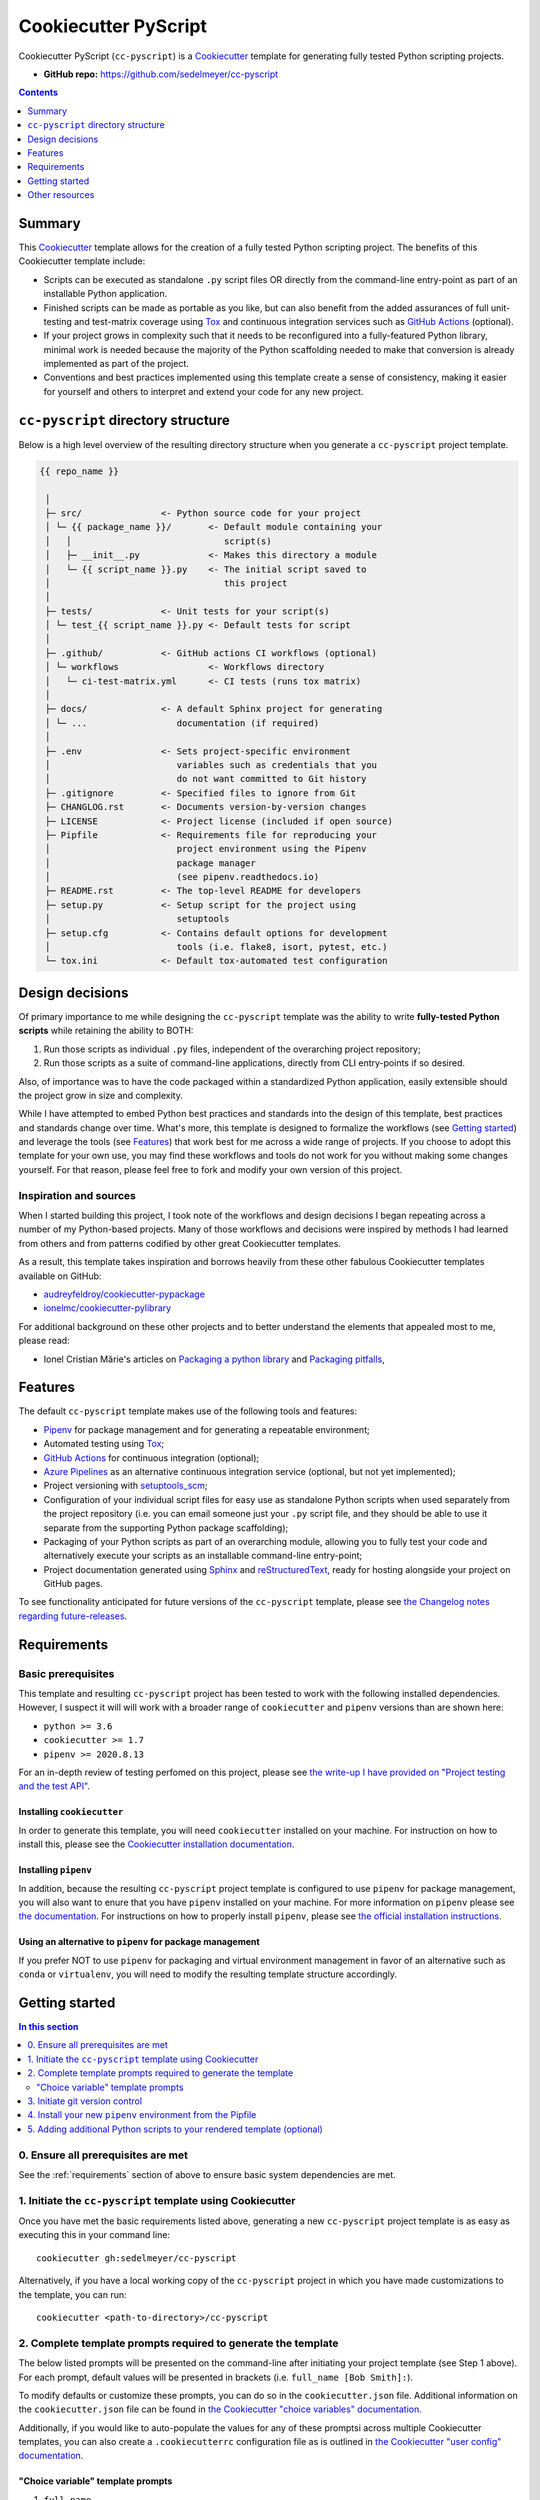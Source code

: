 Cookiecutter PyScript
=====================

Cookiecutter PyScript (``cc-pyscript``) is a Cookiecutter_ template for generating fully tested Python scripting projects.

.. image:: https://github.com/sedelmeyer/cc-pyscript/workflows/build/badge.svg?branch=master
    :target: https://github.com/sedelmeyer/cc-pyscript/actions

.. image:: https://img.shields.io/badge/License-MIT-black.svg
    :target: https://github.com/sedelmeyer/cc-pyscript/blob/master/LICENSE


* **GitHub repo:** https://github.com/sedelmeyer/cc-pyscript


.. contents:: Contents
  :local:
  :depth: 1
  :backlinks: top

Summary
-------

This Cookiecutter_ template allows for the creation of a fully tested Python scripting project. The benefits of this Cookiecutter template include:

* Scripts can be executed as standalone ``.py`` script files OR directly from the command-line entry-point as part of an installable Python application.

* Finished scripts can be made as portable as you like, but can also benefit from the added assurances of full unit-testing and test-matrix coverage using Tox_ and continuous integration services such as `GitHub Actions`_ (optional).

* If your project grows in complexity such that it needs to be reconfigured into a fully-featured Python library, minimal work is needed because the majority of the Python scaffolding needed to make that conversion is already implemented as part of the project.
  
* Conventions and best practices implemented using this template create a sense of consistency, making it easier for yourself and others to interpret and extend your code for any new project.


``cc-pyscript`` directory structure
-----------------------------------

Below is a high level overview of the resulting directory structure when you generate a ``cc-pyscript`` project template.

.. code::

    {{ repo_name }}

     │
     ├─ src/               <- Python source code for your project
     │ └─ {{ package_name }}/       <- Default module containing your
     │   │                             script(s)
     │   ├─ __init__.py             <- Makes this directory a module
     │   └─ {{ script_name }}.py    <- The initial script saved to
     │                                 this project
     │
     ├─ tests/             <- Unit tests for your script(s)
     │ └─ test_{{ script_name }}.py <- Default tests for script
     │
     ├─ .github/           <- GitHub actions CI workflows (optional)
     │ └─ workflows                 <- Workflows directory
     │   └─ ci-test-matrix.yml      <- CI tests (runs tox matrix)
     │
     ├─ docs/              <- A default Sphinx project for generating
     │ └─ ...                 documentation (if required)
     │
     ├─ .env               <- Sets project-specific environment
     │                        variables such as credentials that you
     │                        do not want committed to Git history
     ├─ .gitignore         <- Specified files to ignore from Git
     ├─ CHANGLOG.rst       <- Documents version-by-version changes
     ├─ LICENSE            <- Project license (included if open source)
     ├─ Pipfile            <- Requirements file for reproducing your
     │                        project environment using the Pipenv
     │                        package manager
     │                        (see pipenv.readthedocs.io)
     ├─ README.rst         <- The top-level README for developers
     ├─ setup.py           <- Setup script for the project using
     │                        setuptools
     ├─ setup.cfg          <- Contains default options for development
     │                        tools (i.e. flake8, isort, pytest, etc.)
     └─ tox.ini            <- Default tox-automated test configuration



.. _design:

Design decisions
----------------

Of primary importance to me while designing the ``cc-pyscript`` template was the ability to write **fully-tested Python scripts** while retaining the ability to BOTH:

1. Run those scripts as individual ``.py`` files, independent of the overarching project repository;

2. Run those scripts as a suite of command-line applications, directly from CLI entry-points if so desired.

Also, of importance was to have the code packaged within a standardized Python application, easily extensible should the project grow in size and complexity.

While I have attempted to embed Python best practices and standards into the design of this template, best practices and standards change over time. What's more, this template is designed to formalize the workflows (see `Getting started`_) and leverage the tools (see `Features`_) that work best for me across a wide range of projects. If you choose to adopt this template for your own use, you may find these workflows and tools do not work for you without making some changes yourself. For that reason, please feel free to fork and modify your own version of this project.

.. _sources:

Inspiration and sources
^^^^^^^^^^^^^^^^^^^^^^^

When I started building this project, I took note of the workflows and design decisions I began repeating across a number of my Python-based projects. Many of those workflows and decisions were inspired by methods I had learned from others and from patterns codified by other great Cookiecutter templates.

As a result, this template takes inspiration and borrows heavily from these other fabulous Cookiecutter templates available on GitHub:

* `audreyfeldroy/cookiecutter-pypackage`_
* `ionelmc/cookiecutter-pylibrary`_

For additional background on these other projects and to better understand the elements that appealed most to me, please read:

* Ionel Cristian Mărie's articles on `Packaging a python library`_ and `Packaging pitfalls`_,

.. _features:

Features
--------

The default ``cc-pyscript`` template makes use of the following tools and features:

* Pipenv_ for package management and for generating a repeatable environment;
* Automated testing using Tox_;
* `GitHub Actions`_ for continuous integration (optional);
* `Azure Pipelines`_ as an alternative continuous integration service (optional, but not yet implemented);
* Project versioning with `setuptools_scm`_;
* Configuration of your individual script files for easy use as standalone Python scripts when used separately from the project repository (i.e. you can email someone just your ``.py`` script file, and they should be able to use it separate from the supporting Python package scaffolding);
* Packaging of your Python scripts as part of an overarching module, allowing you to fully test your code and alternatively execute your scripts as an installable command-line entry-point;
* Project documentation generated using Sphinx_ and reStructuredText_, ready for hosting alongside your project on GitHub pages.

To see functionality anticipated for future versions of the ``cc-pyscript`` template, please see `the Changelog notes regarding future-releases <https://github.com/sedelmeyer/cc-pyscript/blob/feat-docs/CHANGELOG.rst>`_.

.. _requirements:

Requirements
------------

Basic prerequisites
^^^^^^^^^^^^^^^^^^^

This template and resulting ``cc-pyscript`` project has been tested to work with the following installed dependencies. However, I suspect it will will work with a broader range of ``cookiecutter`` and ``pipenv`` versions than are shown here:

* ``python >= 3.6``
* ``cookiecutter >= 1.7``
* ``pipenv >= 2020.8.13``

For an in-depth review of testing perfomed on this project, please see `the write-up I have provided on "Project testing and the test API" <https://sedelmeyer.github.io/cc-pyscript/about.html#project-testing-and-test-api>`_.

Installing ``cookiecutter``
"""""""""""""""""""""""""""

In order to generate this template, you will need ``cookiecutter`` installed on your machine. For instruction on how to install this, please see the `Cookiecutter installation documentation <https://cookiecutter.readthedocs.io/en/1.7.2/installation.html>`_.

Installing ``pipenv``
"""""""""""""""""""""

In addition, because the resulting ``cc-pyscript`` project template is configured to use ``pipenv`` for package management, you will also want to enure that you have ``pipenv`` installed on your machine. For more information on ``pipenv`` please see `the documentation <https://pipenv.pypa.io/en/latest/>`_. For instructions on how to properly install ``pipenv``, please see `the official installation instructions <https://pipenv.pypa.io/en/latest/install/#installing-pipenv>`_.

Using an alternative to ``pipenv`` for package management
"""""""""""""""""""""""""""""""""""""""""""""""""""""""""

If you prefer NOT to use ``pipenv`` for packaging and virtual environment management in favor of an alternative such as ``conda`` or ``virtualenv``, you will need to modify the resulting template structure accordingly.


Getting started
---------------

.. contents:: In this section
  :local:
  :backlinks: top


0. Ensure all prerequisites are met
^^^^^^^^^^^^^^^^^^^^^^^^^^^^^^^^^^^

See the :ref:`requirements` section of above to ensure basic system dependencies are met.


1. Initiate the ``cc-pyscript`` template using Cookiecutter
^^^^^^^^^^^^^^^^^^^^^^^^^^^^^^^^^^^^^^^^^^^^^^^^^^^^^^^^^^^

Once you have met the basic requirements listed above, generating a new ``cc-pyscript`` project template is as easy as executing this in your command line::

  cookiecutter gh:sedelmeyer/cc-pyscript

Alternatively, if you have a local working copy of the ``cc-pyscript`` project in which you have made customizations to the template, you can run::

  cookiecutter <path-to-directory>/cc-pyscript


2. Complete template prompts required to generate the template
^^^^^^^^^^^^^^^^^^^^^^^^^^^^^^^^^^^^^^^^^^^^^^^^^^^^^^^^^^^^^^

The below listed prompts will be presented on the command-line after initiating your project template (see Step 1 above). For each prompt, default values will be presented in brackets (i.e. ``full_name [Bob Smith]:``).

To modify defaults or customize these prompts, you can do so in the ``cookiecutter.json`` file. Additional information on the ``cookiecutter.json`` file can be found in `the Cookiecutter "choice variables" documentation <https://cookiecutter.readthedocs.io/en/1.7.2/advanced/choice_variables.html>`_.

Additionally, if you would like to auto-populate the values for any of these promptsi across multiple Cookiecutter templates, you can also create a ``.cookiecutterrc`` configuration file as is outlined in `the Cookiecutter "user config" documentation <https://cookiecutter.readthedocs.io/en/1.7.2/advanced/user_config.html#user-config>`_.

"Choice variable" template prompts
""""""""""""""""""""""""""""""""""

1. ``full_name``

   * Main author of this library or application (used in ``setup.py`` and ``docs/conf.py``)
   * Can be set in your ``~/.cookiecutterrc`` config file

2. ``email``
  
   * Contact email of the author (used in ``setup.py``)
   * Can be set in your ``~/.cookiecutterrc`` config file

3. ``website``

   * Website of the author (not yet used in resulting template).
   * Can be set in your ``~/.cookiecutterrc`` config file

4. ``github_username``

   * GitHub user name of this project (used for GitHub links in ``setup.py`` and ``docs/conf.py``)
   * Can be set in your ``~/.cookiecutterrc`` config file

5. ``project_name``

   * Verbose project name (used in headings in ``README.rst``, ``docs/index.rst``, etc.)

6. ``repo_name``

   * Repository root-directory name and repo name on GitHub (used in ``setup.py``, ``docs/conf.py``, and for GitHub links)

7. ``package_name``

   * Python package name (the source code package name as you would import it in your code, i.e.: ``import package_name``)

8. ``script_name``

   * Python script ``.py`` filename for the initial script saved to your project (can be executed as a standalone script by running a command such as ``python src/package_name/script_name.py -h`` )

9. ``distribution_name``

   * PyPI distribution name (what you would ``pip install``)

10. ``project_short_description``

    * One line description of the project (used in ``README.rst``, ``setup.py``, and ``docs/conf.py``)

11. ``release_date``

    * Release date of the project (ISO 8601 format), defaults to ``today`` (used in ``CHANGELOG.rst``)

12. ``year_from``

    * Initial copyright year (used in Sphinx ``docs/conf.py``)

13. ``version``

    * Release version, defaults to ``0.0.0`` (used in ``setup.py`` and ``docs/conf.py``)

14. ``scm_versioning``

    * Enables the use of `setuptools-scm <https://pypi.org/project/setuptools-scm/>`_, defaults to ``yes`` (there is currently no option to turn this off, all projects will include this capability by default)

15. ``license``

    * License to use in the rendered template
    * Available options:

      * MIT license
      * BSD 2-Clause license
      * BSD 3-Clause license
      * ISC license
      * Apache Software License 2.0
      * Not open source

    * If need help deciding which license to pick, see this: https://choosealicense.com/

16. ``test_runner``

    * Available options: ``pytest`` only

17. ``linter``

    * Available options: ``flake8`` only

18. ``command_line_interface``

    * Enables a CLI bin/executable file.
    * Available options: ``argparse`` only

19. ``command_line_interface_bin_name``

    * Name of the CLI bin/executable file (used to set the console script name in ``setup.py`` and the name you would use to invoke the CLI from your terminal when you have the overarching Python module installed in your active environment)

20. ``gh_actions``

    * Adds a default `GitHub Actions`_ badge and ``.github/workflows/ci-test-matrix.yml`` configuration file to the rendered template, defaults to ``yes``
    * Available options:

      * yes
      * no

21. ``tox``

    * Adds a default ``tox.ini`` test automation configuration file to the rendered template, defaults to ``yes`` (there is currently no option to turn this off, all projects will include this capability by default)


3. Initiate git version control
^^^^^^^^^^^^^^^^^^^^^^^^^^^^^^^

The first thing you should do once your template has been generated is to ``cd`` into your new repository and initialize ``git``::

  cd <newly-generate-directory>
  git init

This step will be required prior to inititating your Pipenv environment because ``setuptools-scm`` is used for versioning your newly generated package. If Git has not yet been initialized for your project, the ``pipenv`` install of your local package will fail in the next step below.


.. _install-pipenv:

4. Install your new ``pipenv`` environment from the Pipfile
^^^^^^^^^^^^^^^^^^^^^^^^^^^^^^^^^^^^^^^^^^^^^^^^^^^^^^^^^^^

Once you have Git version control initiated (see Step 3 above), you can build your working Pipenv_ virtual environment::

    pipenv install --dev

Note that the ``--dev`` option is specified so that both development and package dependencies are installed in your Pipenv environment.

To activate your environment after it has been created::

    pipenv shell

To deactivate your environment::

    exit

For a more complete overview of how to use ``pipenv`` for package and dependencies management, please see the Pipenv_ project page.

**Congratulations!** You've stood up a new ``cc-pyscript`` project template!

**Now it's time to explore some of the important features of this template!** See `this project's full tutorial`_ for more detail!


5. Adding additional Python scripts to your rendered template (optional)
^^^^^^^^^^^^^^^^^^^^^^^^^^^^^^^^^^^^^^^^^^^^^^^^^^^^^^^^^^^^^^^^^^^^^^^^

If your ``cc-pyscript`` project is complex enough to require multiple scripts, you can easily add new scripts to the rendered template such that each new script benefits from all of the same packaging benefits as the initial default script rendered by the template. To accomplish this, simply:

1. Add new ``.py`` scripts to the ``src/{{ package_name }}/`` module directory,
2. Add new command-line entry-points to the project's ``setup.py`` file corresponding to each newly added ``.py`` script.

Taking both of these steps will ensure that each new script is packaged as part of the overarching Python ``{{ package_name }}`` module and will have its own dedicated command-line entry-point. As an example, a new script should be added to the ``src/`` directory structure as such::

   {{ repo_name }}
    │
    ├─ src/
    │ └─ {{ package_name }}/
    │   │
    │   ├─ __init__.py
    │   ├─ {{ script_name }}.py
    │   └─ new_script.py           <- Newly added script
    │
    ...
 

And, a new entry point should be added to ``setup.py`` as shown below::

    ...
    entry_point={
        "console_scripts": [
            "{{ command_line_interface_bin_name }} = "
            "{{ package_name }}.{{ script_name }}:main",
            # newly added script's CLI entry point
            "new-bin-name = {{ package_name }}.new_script.py:main",
        ]
    },
    ...


.. _other resources:

Other resources
---------------

For further reading, please see `this project's full tutorial`_ as well as these other useful resources:

Cookiecutter resources
^^^^^^^^^^^^^^^^^^^^^^

* The Cookiecutter_ project on GitHub
* The official `Cookiecutter project documentation <https://cookiecutter.readthedocs.io/en/1.7.2/>`_

Tools leveraged by ``cc-pyscript``
^^^^^^^^^^^^^^^^^^^^^^^^^^^^^^^^^^

* Pipenv_ for package and virtual environment management
* `GitHub Actions`_ for continuous integration
* setuptools_scm_ for project versioning
* Sphinx_ and reStructuredText_ for authoring project documentation
* Pytest_ for use as a Python test-runner
* Tox_ for automated test configuration and matrix testing on multiple versions of Python

Articles related to Python packaging
^^^^^^^^^^^^^^^^^^^^^^^^^^^^^^^^^^^^

* `Packaging a python library`_
* `Packaging pitfalls`_
* `Distributing packages using setuptools <https://packaging.python.org/guides/distributing-packages-using-setuptools/>`_


.. _Cookiecutter: https://github.com/cookiecutter/cookiecutter 
.. _`audreyfeldroy/cookiecutter-pypackage`: https://github.com/audreyfeldroy/cookiecutter-pypackage
.. _`ionelmc/cookiecutter-pylibrary`: https://github.com/ionelmc/cookiecutter-pylibrary
.. _Packaging a python library: https://blog.ionelmc.ro/2014/05/25/python-packaging/
.. _Packaging pitfalls: https://blog.ionelmc.ro/2014/06/25/python-packaging-pitfalls/
.. _Tox: https://tox.readthedocs.io/en/latest/
.. _Sphinx: http://sphinx-doc.org/
.. _reStructuredText: https://www.sphinx-doc.org/en/master/usage/restructuredtext/basics.html
.. _setuptools_scm: https://github.com/pypa/setuptools_scm/
.. _Pytest: http://pytest.org/
.. _Pipenv: https://pipenv.readthedocs.io/en/latest/#
.. _`Azure Pipelines`: https://azure.microsoft.com/en-us/services/devops/pipelines/
.. _`GitHub Actions`: https://github.com/features/actions

.. _`this project's full tutorial`: https://sedelmeyer.github.io/cc-pyscript/tutorial.html

